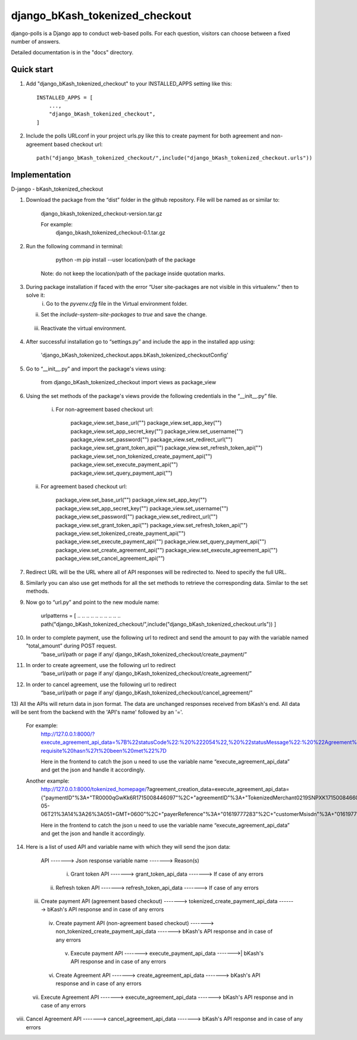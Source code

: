 ===============================
django_bKash_tokenized_checkout
===============================

django-polls is a Django app to conduct web-based polls. For each
question, visitors can choose between a fixed number of answers.

Detailed documentation is in the "docs" directory.

Quick start
-----------

1. Add "django_bKash_tokenized_checkout" to your INSTALLED_APPS setting like this::

        INSTALLED_APPS = [
            ...,
            "django_bKash_tokenized_checkout",
        ]

2. Include the polls URLconf in your project urls.py like this to create payment for both agreement and non-agreement based checkout url::

        path("django_bKash_tokenized_checkout/",include("django_bKash_tokenized_checkout.urls"))


Implementation
--------------

D-jango - bKash_tokenized_checkout

1) Download the package from the “dist” folder in the github repository. File will be named as or similar to:
	
    django_bkash_tokenized_checkout-version.tar.gz
	
    For example:
	django_bkash_tokenized_checkout-0.1.tar.gz

2) Run the following command in terminal:

        python -m pip install --user location/path of the package

    Note: do not keep the location/path of the package inside quotation marks.

3) During package installation if faced with the error “User site-packages are not visible in this virtualenv.” then to solve it:
    i) Go to the `pyvenv.cfg` file in the Virtual environment folder.
   ii) Set the `include-system-site-packages` to `true` and save the change.
  iii) Reactivate the virtual environment.

4) After successful installation go to “settings.py” and include the app in the installed app using:

        'django_bKash_tokenized_checkout.apps.bKash_tokenized_checkoutConfig'

5) Go to “__init__.py” and import the package's views using:
	
        from django_bKash_tokenized_checkout import views as package_view


6) Using the set methods of the package's views provide the following credentials in the “__init__.py” file.

    i) For non-agreement based checkout url:

        package_view.set_base_url("")
        package_view.set_app_key("")
        package_view.set_app_secret_key("")
        package_view.set_username("")
        package_view.set_password("")
        package_view.set_redirect_url("")
        package_view.set_grant_token_api("")
        package_view.set_refresh_token_api("")
        package_view.set_non_tokenized_create_payment_api("")
        package_view.set_execute_payment_api("")
        package_view.set_query_payment_api("")

   ii) For agreement based checkout url:

        package_view.set_base_url("")
        package_view.set_app_key("")
        package_view.set_app_secret_key("")
        package_view.set_username("")
        package_view.set_password("")
        package_view.set_redirect_url("")
        package_view.set_grant_token_api("")
        package_view.set_refresh_token_api("")
        package_view.set_tokenized_create_payment_api("")
        package_view.set_execute_payment_api("")
        package_view.set_query_payment_api("")
        package_view.set_create_agreement_api("")
        package_view.set_execute_agreement_api("")
        package_view.set_cancel_agreement_api("”)

7) Redirect URL will be the URL where all of API responses will be redirected to. Need to specify the full URL.

8) Similarly you can also use get methods for all the set methods to retrieve the corresponding data. Similar to the set methods.

9) Now go to “url.py” and point to the new module name:
        
        urlpatterns = [
        .. .. .. .. .. .. .. .. .. ..
        path("django_bKash_tokenized_checkout/",include("django_bKash_tokenized_checkout.urls"))
        ]

10) In order to complete payment, use the following url to redirect and send the amount to pay with the variable named "total_amount” during POST request.
        “base_url/path or page if any/ django_bKash_tokenized_checkout/create_payment/”

11) In order to create agreement, use the following url to redirect
        “base_url/path or page if any/ django_bKash_tokenized_checkout/create_agreement/”

12) In order to cancel agreement, use the following url to redirect
        “base_url/path or page if any/ django_bKash_tokenized_checkout/cancel_agreement/”

13) All the APIs will return data in json format. The data are unchanged responses received from bKash's end.
All data will be sent from the backend with the 'API's name' followed by an '='.
	
    For example:
        http://127.0.0.1:8000/?execute_agreement_api_data=%7B%22statusCode%22:%20%222054%22,%20%22statusMessage%22:%20%22Agreement%20execution%20pre-requisite%20hasn%27t%20been%20met%22%7D

        Here in the frontend to catch the json u need to use the variable name “execute_agreement_api_data” and get the json and handle it accordingly.

    Another example:
        http://127.0.0.1:8000/tokenized_homepage/?agreement_creation_data=execute_agreement_api_data={"paymentID"%3A+"TR0000qGwKk6R1715008446097"%2C+"agreementID"%3A+"TokenizedMerchant0219SNPXK1715008466051"%2C+"agreementStatus"%3A+"Completed"%2C+"agreementExecuteTime"%3A+"2024-05-06T21%3A14%3A26%3A051+GMT+0600"%2C+"payerReference"%3A+"01619777283"%2C+"customerMsisdn"%3A+"01619777283"%2C+"statusCode"%3A+"0000"%2C+"statusMessage"%3A+"Successful"}

        Here in the frontend to catch the json u need to use the variable name “execute_agreement_api_data” and get the json and handle it accordingly.

14) Here is a list of used API and variable name with which they will send the json data:


          API -------> Json response variable name  -------> Reason(s)             
   i) Grant token API  ------->  grant_token_api_data  ------->  If case of any errors
  ii) Refresh token API  ------->  refresh_token_api_data   ------->  If case of any errors
 iii) Create payment API (agreement based checkout)  ------->  tokenized_create_payment_api_data  ------->  bKash's API response and in case of any errors                                                                                                                         
  iv) Create payment API (non-agreement based checkout) ------->  non_tokenized_create_payment_api_data -------> bKash's API response and in case of any errors                                                                                               
   v) Execute payment API  ------->  execute_payment_api_data  ------->| bKash's API response and in case of any errors                                                                                                 
  vi) Create Agreement API   -------> create_agreement_api_data   -------> bKash's API response and in case of any errors                                                                                              
 vii) Execute Agreement API   ------->  execute_agreement_api_data -------> bKash's API response and in case of any errors                                                                                                       
viii) Cancel Agreement API   ------->  cancel_agreement_api_data   -------> bKash's API response and in case of any errors                                                                                   


